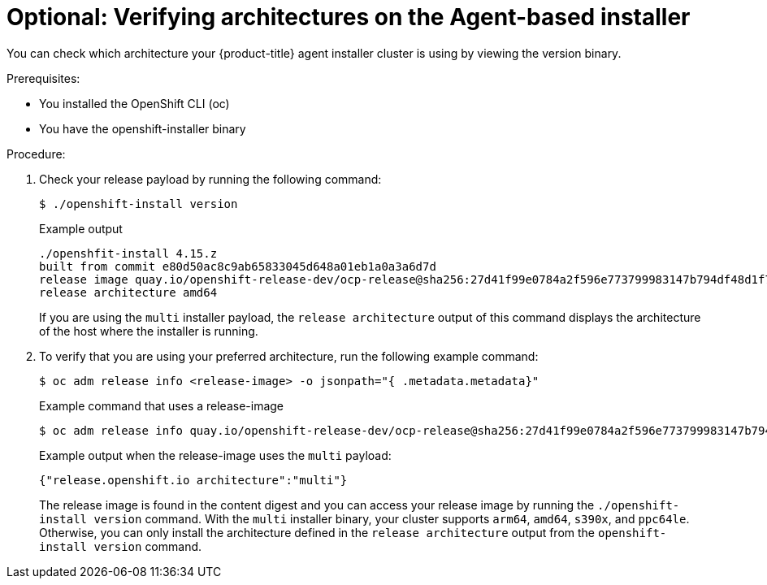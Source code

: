 // Module included in the following assemblies:
//
// * installing/installing-with-agent-based-installer/preparing-to-install-with-agent-based-installer.adoc

:_mod-docs-content-type: PROCEDURE
[id="agent-install-networking_{context}"]
= Optional: Verifying architectures on the Agent-based installer 

You can check which architecture your {product-title} agent installer cluster is using by viewing the version binary.

.Prerequisites: 

* You installed the OpenShift CLI (oc)
* You have the openshift-installer binary

.Procedure: 

. Check your release payload by running the following command: 
[source,terminal]
+
----
$ ./openshift-install version
----
+
.Example output 
[source,terminal]
----
./openshfit-install 4.15.z
built from commit e80d50ac8c9ab65833045d648a01eb1a0a3a6d7d
release image quay.io/openshift-release-dev/ocp-release@sha256:27d41f99e0784a2f596e773799983147b794df48d1f7536d51a95a60945b1931
release architecture amd64
----
+
If you are using the `multi` installer payload, the `release architecture` output of this command displays the architecture of the host where the installer is running. 

. To verify that you are using your preferred architecture, run the following example command:
[source,terminal]
+
----
$ oc adm release info <release-image> -o jsonpath="{ .metadata.metadata}"
----
+
.Example command that uses a release-image
[source,terminal]
----
$ oc adm release info quay.io/openshift-release-dev/ocp-release@sha256:27d41f99e0784a2f596e773799983147b794df48d1f7536d51a95a60945b1931 -o jsonpath="{ .metadata.metadata}"
----
+
.Example output when the release-image uses the `multi` payload:
[source,terminal]
----
{"release.openshift.io architecture":"multi"}
----
+
The release image is found in the content digest and you can access your release image by running the `./openshift-install version` command. With the `multi` installer binary, your cluster supports `arm64`, `amd64`, `s390x`, and `ppc64le`. Otherwise, you can only install the architecture defined in the `release architecture` output from the `openshift-install version` command. 
